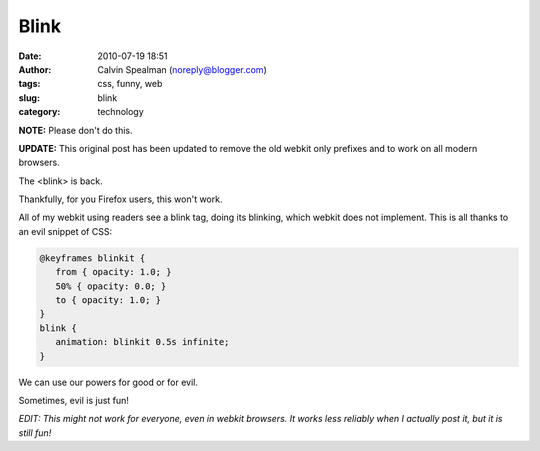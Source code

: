 Blink
#####
:date: 2010-07-19 18:51
:author: Calvin Spealman (noreply@blogger.com)
:tags: css, funny,  web
:slug: blink
:category: technology

.. raw:: html

   <style>
      @keyframes blinkit {
         from { opacity: 1.0; }
         50% { opacity: 0.0; }
         to { opacity: 1.0; }
      }
      blink {
         animation: blinkit 0.5s infinite;
      }
   </style>
   <blink>Blink!</blink>

**NOTE:** Please don't do this.

**UPDATE:** This original post has been updated to remove the old webkit only prefixes and to
work on all modern browsers.

The <blink> is back.

Thankfully, for you Firefox users, this won't work.

All of my webkit using readers see a blink tag, doing its blinking,
which webkit does not implement. This is all thanks to an evil snippet
of CSS:

.. code:: css

   @keyframes blinkit {
      from { opacity: 1.0; }
      50% { opacity: 0.0; }
      to { opacity: 1.0; }
   }
   blink {
      animation: blinkit 0.5s infinite;
   }

We can use our powers for good or for evil.

Sometimes, evil is just fun!

*EDIT: This might not work for everyone, even in webkit browsers. It
works less reliably when I actually post it, but it is still fun!*
